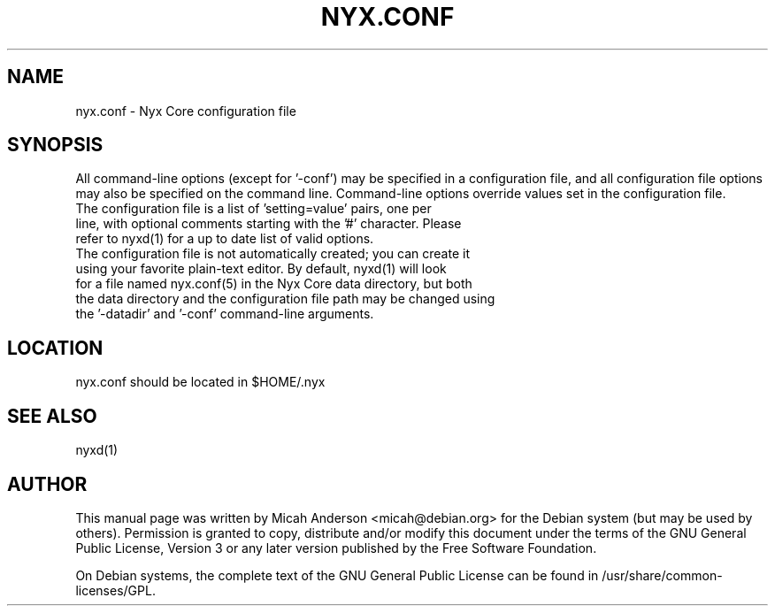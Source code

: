 .TH NYX.CONF "5" "June 2016" "nyx.conf 0.12"
.SH NAME
nyx.conf \- Nyx Core configuration file
.SH SYNOPSIS
All command-line options (except for '\-conf') may be specified in a configuration file, and all configuration file options may also be specified on the command line. Command-line options override values set in the configuration file.
.TP
The configuration file is a list of 'setting=value' pairs, one per line, with optional comments starting with the '#' character. Please refer to nyxd(1) for a up to date list of valid options.
.TP
The configuration file is not automatically created; you can create it using your favorite plain-text editor. By default, nyxd(1) will look for a file named nyx.conf(5) in the Nyx Core data directory, but both the data directory and the configuration file path may be changed using the '\-datadir' and '\-conf' command-line arguments.
.SH LOCATION
nyx.conf should be located in $HOME/.nyx

.SH "SEE ALSO"
nyxd(1)
.SH AUTHOR
This manual page was written by Micah Anderson <micah@debian.org> for the Debian system (but may be used by others). Permission is granted to copy, distribute and/or modify this document under the terms of the GNU General Public License, Version 3 or any later version published by the Free Software Foundation.

On Debian systems, the complete text of the GNU General Public License can be found in /usr/share/common-licenses/GPL.

